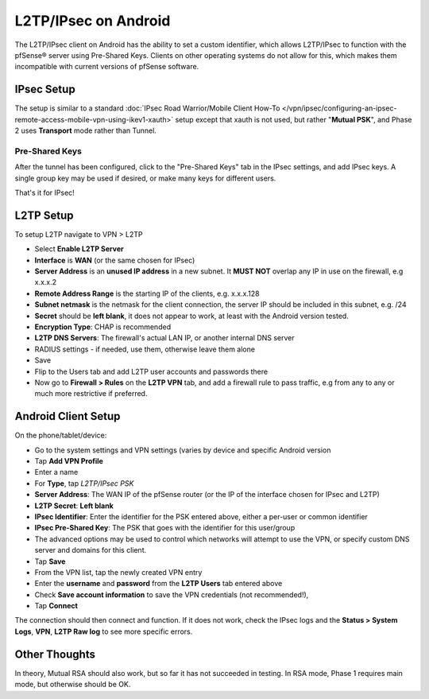 L2TP/IPsec on Android
=====================

The L2TP/IPsec client on Android has the ability to set a custom
identifier, which allows L2TP/IPsec to function with the pfSense®
server using Pre-Shared Keys. Clients on other operating systems
do not allow for this, which makes them incompatible with current
versions of pfSense software.

IPsec Setup
-----------

The setup is similar to a standard
:doc:`IPsec Road Warrior/Mobile Client How-To </vpn/ipsec/configuring-an-ipsec-remote-access-mobile-vpn-using-ikev1-xauth>`
setup except that xauth is not used, but rather "**Mutual PSK**",
and Phase 2 uses **Transport** mode rather than Tunnel.

Pre-Shared Keys
~~~~~~~~~~~~~~~

After the tunnel has been configured, click to the "Pre-Shared Keys" tab
in the IPsec settings, and add IPsec keys. A single group key may be
used if desired, or make many keys for different users.

That's it for IPsec!

L2TP Setup
----------

To setup L2TP navigate to VPN > L2TP

-  Select **Enable L2TP Server**
-  **Interface** is **WAN** (or the same chosen for IPsec)
-  **Server Address** is an **unused IP address** in a new subnet. It
   **MUST NOT** overlap any IP in use on the firewall, e.g x.x.x.2
-  **Remote Address Range** is the starting IP of the clients, e.g.
   x.x.x.128
-  **Subnet netmask** is the netmask for the client connection, the
   server IP should be included in this subnet, e.g. /24
-  **Secret** should be **left blank**, it does not appear to work, at
   least with the Android version tested.
-  **Encryption Type**: CHAP is recommended
-  **L2TP DNS Servers**: The firewall's actual LAN IP, or another
   internal DNS server
-  RADIUS settings - if needed, use them, otherwise leave them alone
-  Save
-  Flip to the Users tab and add L2TP user accounts and passwords there
-  Now go to **Firewall > Rules** on the **L2TP VPN** tab, and add a
   firewall rule to pass traffic, e.g from any to any or much more
   restrictive if preferred.

Android Client Setup
--------------------

On the phone/tablet/device:

-  Go to the system settings and VPN settings (varies by device and
   specific Android version
-  Tap **Add VPN Profile**
-  Enter a name
-  For **Type**, tap *L2TP/IPsec PSK*
-  **Server Address**: The WAN IP of the pfSense router (or the IP of
   the interface chosen for IPsec and L2TP)
-  **L2TP Secret**: **Left blank**
-  **IPsec Identifier**: Enter the identifier for the PSK entered above,
   either a per-user or common identifier
-  **IPsec Pre-Shared Key**: The PSK that goes with the identifier for
   this user/group
-  The advanced options may be used to control which networks will
   attempt to use the VPN, or specify custom DNS server and domains for
   this client.
-  Tap **Save**
-  From the VPN list, tap the newly created VPN entry
-  Enter the **username** and **password** from the **L2TP Users** tab
   entered above
-  Check **Save account information** to save the VPN credentials (not
   recommended!),
-  Tap **Connect**

The connection should then connect and function. If it does not work,
check the IPsec logs and the **Status > System Logs**, **VPN**, **L2TP
Raw log** to see more specific errors.

Other Thoughts
--------------

In theory, Mutual RSA should also work, but so far it has not succeeded
in testing. In RSA mode, Phase 1 requires main mode, but otherwise
should be OK.
